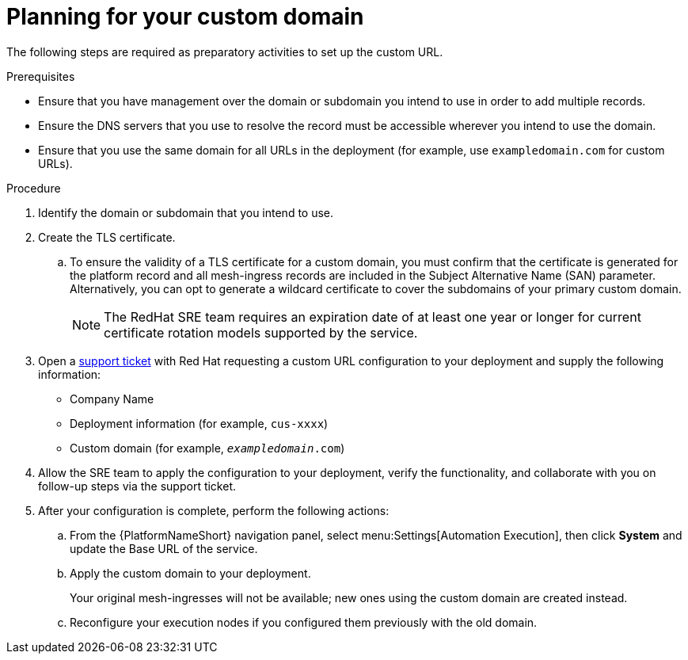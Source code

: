 :_mod-docs-content-type: <PROCEDURE>
[id="proc-saas-customizing-your-domain"]

= Planning for your custom domain

[role="_abstract"]
The following steps are required as preparatory activities to set up the custom URL.

.Prerequisites
* Ensure that you have management over the domain or subdomain you intend to use in order to add multiple records.
* Ensure the DNS servers that you use to resolve the record must be accessible wherever you intend to use the domain.
* Ensure that you use the same domain for all URLs in the deployment (for example, use `exampledomain.com` for custom URLs). 


.Procedure

. Identify the domain or subdomain that you intend to use.
. Create the TLS certificate. 
.. To ensure the validity of a TLS certificate for a custom domain, you must confirm that the certificate is generated for the platform record and all mesh-ingress records are included in the Subject Alternative Name (SAN) parameter. Alternatively, you can opt to generate a wildcard certificate to cover the subdomains of your primary custom domain.
+
[NOTE]
====
The RedHat SRE team requires an expiration date of at least one year or longer for current certificate rotation models supported by the service.
====
 
. Open a link:https://access.redhat.com/support/cases/#/case/new/get-support?caseCreate=true[support ticket] with Red Hat requesting a custom URL configuration to your deployment and supply the following information:
* Company Name
* Deployment information (for example, `cus-xxxx`)
* Custom domain (for example, `_exampledomain_.com`)

. Allow the SRE team to apply the configuration to your deployment, verify the functionality, and collaborate with you on follow-up steps via the support ticket.
. After your configuration is complete, perform the following actions:
.. From the {PlatformNameShort} navigation panel, select menu:Settings[Automation Execution], then click *System* and update the Base URL of the service.
.. Apply the custom domain to your deployment. 
+
Your original mesh-ingresses will not be available; new ones using the custom domain are created instead. 
.. Reconfigure your execution nodes if you configured them previously with the old domain.

